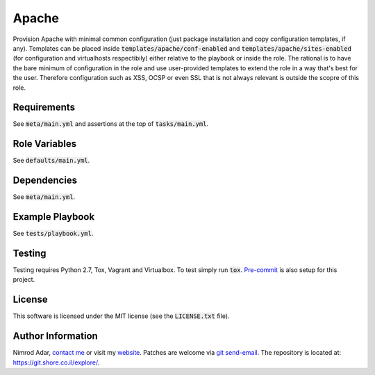 Apache
######
.. image:: https://travis-ci.org/adarnimrod/apache.svg?branch=master
    :target: https://travis-ci.org/adarnimrod/apache

Provision Apache with minimal common configuration (just package installation
and copy configuration templates, if any). Templates can be placed inside
:code:`templates/apache/conf-enabled` and :code:`templates/apache/sites-enabled`
(for configuration and virtualhosts respectibily) either relative to the
playbook or inside the role. The rational is to have the bare minimum of
configuration in the role and use user-provided templates to extend the role in
a way that's best for the user. Therefore configuration such as XSS, OCSP or
even SSL that is not always relevant is outside the scopre of this role.


Requirements
------------

See :code:`meta/main.yml` and assertions at the top of :code:`tasks/main.yml`.

Role Variables
--------------

See :code:`defaults/main.yml`.

Dependencies
------------

See :code:`meta/main.yml`.

Example Playbook
----------------

See :code:`tests/playbook.yml`.

Testing
-------

Testing requires Python 2.7, Tox, Vagrant and Virtualbox. To test simply run
:code:`tox`. `Pre-commit <http://pre-commit.com/>`_ is also setup for this
project.

License
-------

This software is licensed under the MIT license (see the :code:`LICENSE.txt`
file).

Author Information
------------------

Nimrod Adar, `contact me <nimrod@shore.co.il>`_ or visit my `website
<https://www.shore.co.il/>`_. Patches are welcome via `git send-email
<http://git-scm.com/book/en/v2/Git-Commands-Email>`_. The repository is located
at: https://git.shore.co.il/explore/.
